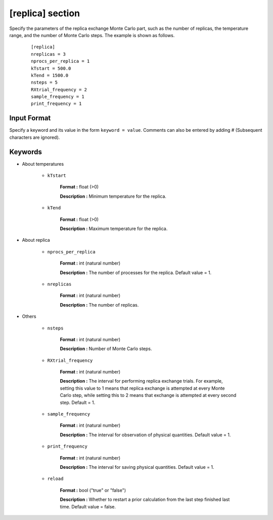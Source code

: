 .. highlight:: none

[replica] section
-------------------------------

Specify the parameters of the replica exchange Monte Carlo part, such as the number of replicas, the temperature range, and the number of Monte Carlo steps.
The example is shown as follows.

  ::
  
        [replica]
        nreplicas = 3
        nprocs_per_replica = 1
        kTstart = 500.0
        kTend = 1500.0
        nsteps = 5
        RXtrial_frequency = 2
        sample_frequency = 1
        print_frequency = 1

Input Format
^^^^^^^^^^^^
Specify a keyword and its value in the form ``keyword = value``.
Comments can also be entered by adding # (Subsequent characters are ignored).

Keywords
^^^^^^^^^^

- About temperatures

   - ``kTstart``

       **Format :** float (>0)

       **Description :**
       Minimum temperature for the replica.

   - ``kTend``

       **Format :** float (>0)

       **Description :**
       Maximum temperature for the replica.

- About replica 

    - ``nprocs_per_replica``

       **Format :** int (natural number)

       **Description :** The number of processes for the replica. Default value = 1.

    - ``nreplicas``

       **Format :** int (natural number)

       **Description :** The number of replicas.


- Others

   - ``nsteps``

       **Format :** int (natural number)

       **Description :** Number of Monte Carlo steps.

  
   - ``RXtrial_frequency``

       **Format :** int (natural number)

       **Description :** The interval for performing replica exchange trials. For example, setting this value to 1 means that replica exchange is attempted at every Monte Carlo step, while setting this to 2 means that exchange is attempted at every second step. Default = 1.


   - ``sample_frequency``

       **Format :** int (natural number)

       **Description :**     The interval for observation of physical quantities. Default value = 1.

   - ``print_frequency``

       **Format :** int (natural number)

       **Description :**     The interval for saving physical quantities. Default value = 1.

   - ``reload``

       **Format :** bool ("true" or "false")

       **Description :**     Whether to restart a prior calculation from the last step finished last time. Default value = false.
